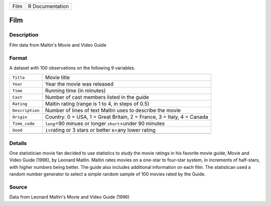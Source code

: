 +------+-----------------+
| Film | R Documentation |
+------+-----------------+

Film
----

Description
~~~~~~~~~~~

Film data from Maltin's Movie and Video Guide

Format
~~~~~~

A dataset with 100 observations on the following 9 variables.

+-----------------------------------+-----------------------------------+
| ``Title``                         | Movie title                       |
+-----------------------------------+-----------------------------------+
| ``Year``                          | Year the movie was released       |
+-----------------------------------+-----------------------------------+
| ``Time``                          | Running time (in minutes)         |
+-----------------------------------+-----------------------------------+
| ``Cast``                          | Number of cast members listed in  |
|                                   | the guide                         |
+-----------------------------------+-----------------------------------+
| ``Rating``                        | Maltin rating (range is 1 to 4,   |
|                                   | in steps of 0.5)                  |
+-----------------------------------+-----------------------------------+
| ``Description``                   | Number of lines of text Maltin    |
|                                   | uses to describe the movie        |
+-----------------------------------+-----------------------------------+
| ``Origin``                        | Country: 0 = USA, 1 = Great       |
|                                   | Britain, 2 = France, 3 = Italy, 4 |
|                                   | = Canada                          |
+-----------------------------------+-----------------------------------+
| ``Time_code``                     | ``long``\ =90 minues or longer    |
|                                   | ``short``\ =under 90 minutes      |
+-----------------------------------+-----------------------------------+
| ``Good``                          | ``1``\ =rating or 3 stars or      |
|                                   | better ``0``\ =any lower rating   |
+-----------------------------------+-----------------------------------+
|                                   |                                   |
+-----------------------------------+-----------------------------------+

Details
~~~~~~~

One statistician movie fan decided to use statistics to study the movie
ratings in his favorite movie guide, Movie and Video Guide (1996), by
Leonard Maltin. Maltin rates movies on a one-star to four-star system,
in increments of half-stars, with higher numbers being better. The guide
also includes additional information on each film. The statistican used
a random number generator to select a simple random sample of 100 movies
rated by the Guide.

Source
~~~~~~

Data from Leonard Maltin's Movie and Video Guide (1996)
